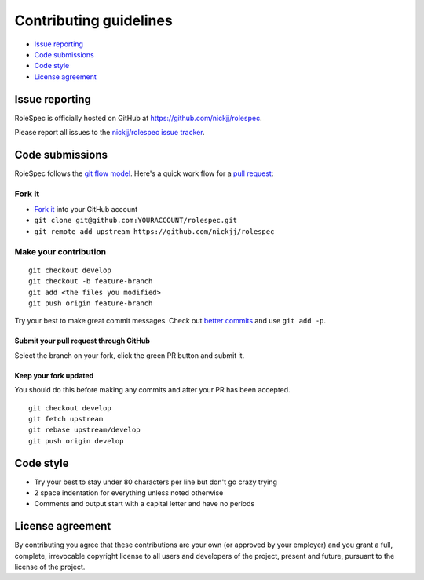 Contributing guidelines
=======================

- `Issue reporting`_
- `Code submissions`_
- `Code style`_
- `License agreement`_

Issue reporting
~~~~~~~~~~~~~~~

RoleSpec is officially hosted on GitHub at https://github.com/nickjj/rolespec.

Please report all issues to the `nickjj/rolespec issue tracker <https://github.com/nickjj/rolespec/issues>`_.

Code submissions
~~~~~~~~~~~~~~~~

RoleSpec follows the `git flow model <http://nvie.com/posts/a-successful-git-branching-model/>`_.
Here's a quick work flow for a `pull request <https://help.github.com/articles/using-pull-requests>`_:

Fork it
-------

- `Fork it <https://github.com/nickjj/rolespec/fork>`_ into your GitHub account
- ``git clone git@github.com:YOURACCOUNT/rolespec.git``
- ``git remote add upstream https://github.com/nickjj/rolespec``

Make your contribution
----------------------

::

    git checkout develop
    git checkout -b feature-branch
    git add <the files you modified>
    git push origin feature-branch

Try your best to make great commit messages. Check out
`better commits <http://web-design-weekly.com/2013/09/01/a-better-git-commit>`_
and use ``git add -p``.

Submit your pull request through GitHub
```````````````````````````````````````

Select the branch on your fork, click the green PR button and submit it.

Keep your fork updated
``````````````````````

You should do this before making any commits and after your PR has been accepted.

::

    git checkout develop
    git fetch upstream
    git rebase upstream/develop
    git push origin develop

Code style
~~~~~~~~~~

- Try your best to stay under 80 characters per line but don't go crazy trying
- 2 space indentation for everything unless noted otherwise
- Comments and output start with a capital letter and have no periods


License agreement
~~~~~~~~~~~~~~~~~

By contributing you agree that these contributions are your own
(or approved by your employer) and you grant a full, complete, irrevocable
copyright license to all users and developers of the project, present and
future, pursuant to the license of the project.
